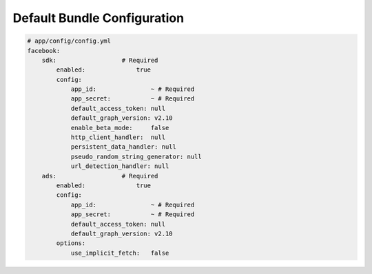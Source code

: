 Default Bundle Configuration
============================

.. code-block:: yaml

    # app/config/config.yml
    facebook:
        sdk:                  # Required
            enabled:              true
            config:
                app_id:               ~ # Required
                app_secret:           ~ # Required
                default_access_token: null
                default_graph_version: v2.10
                enable_beta_mode:     false
                http_client_handler:  null
                persistent_data_handler: null
                pseudo_random_string_generator: null
                url_detection_handler: null
        ads:                  # Required
            enabled:              true
            config:
                app_id:               ~ # Required
                app_secret:           ~ # Required
                default_access_token: null
                default_graph_version: v2.10
            options:
                use_implicit_fetch:   false
